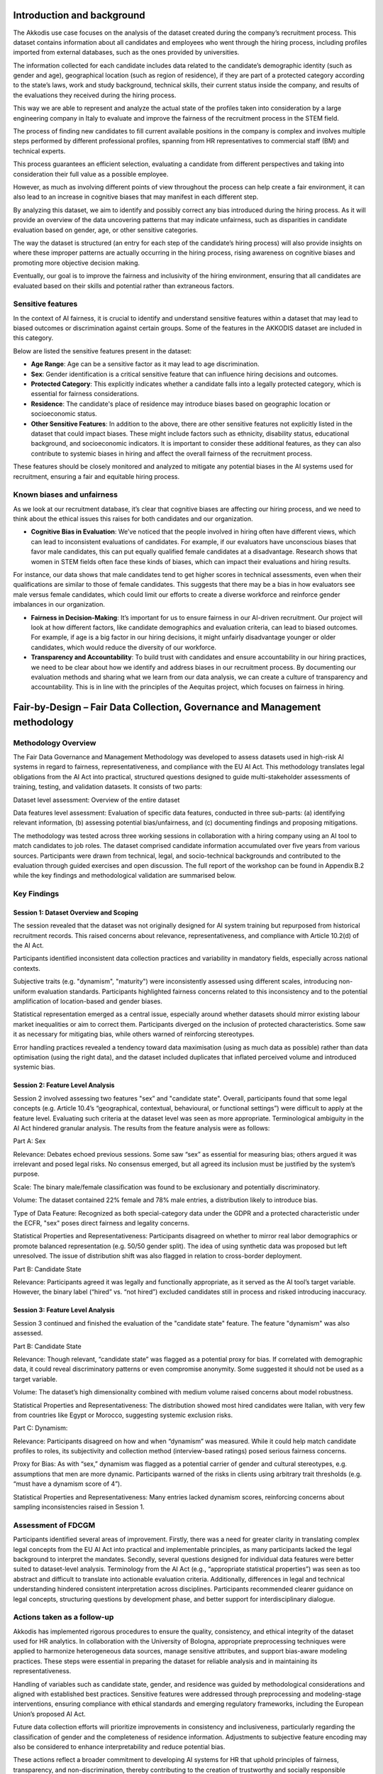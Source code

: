 .. _hr2-context:

Introduction and background
---------------------------

The Akkodis use case focuses on the analysis of the dataset created during the company’s recruitment process. This dataset contains information about all candidates and employees who went through the hiring process, including profiles imported from external databases, such as the ones provided by universities.  

The information collected for each candidate includes data related to the candidate’s demographic identity (such as gender and age), geographical location (such as region of residence), if they are part of a protected category according to the state’s laws, work and study background, technical skills, their current status inside the company, and results of the evaluations they received during the hiring process.   

This way we are able to represent and analyze the actual state of the profiles taken into consideration by a large engineering company in Italy to evaluate and improve the fairness of the recruitment process in the STEM field. 

The process of finding new candidates to fill current available positions in the company is complex and involves multiple steps performed by different professional profiles, spanning from HR representatives to commercial staff (BM) and technical experts.  

This process guarantees an efficient selection, evaluating a candidate from different perspectives and taking into consideration their full value as a possible employee. 

However, as much as involving different points of view throughout the process can help create a fair environment, it can also lead to an increase in cognitive biases that may manifest in each different step. 

By analyzing this dataset, we aim to identify and possibly correct any bias introduced during the hiring process. As it will provide an overview of the data uncovering patterns that may indicate unfairness, such as disparities in candidate evaluation based on gender, age, or other sensitive categories. 

The way the dataset is structured (an entry for each step of the candidate’s hiring process) will also provide insights on where these improper patterns are actually occurring in the hiring process, rising awareness on cognitive biases and promoting more objective decision making. 

Eventually, our goal is to improve the fairness and inclusivity of the hiring environment, ensuring that all candidates are evaluated based on their skills and potential rather than extraneous factors. 

.. _hr2-senstive features:

Sensitive features
~~~~~~~~~~~~~~~~~~

In the context of AI fairness, it is crucial to identify and understand sensitive features within a dataset that may lead to biased outcomes or discrimination against certain groups. Some of the features in the AKKODIS dataset are included in this category. 

Below are listed the sensitive features present in the dataset: 

* **Age Range**: Age can be a sensitive factor as it may lead to age discrimination. 

* **Sex**: Gender identification is a critical sensitive feature that can influence hiring decisions and outcomes. 

* **Protected Category**: This explicitly indicates whether a candidate falls into a legally protected category, which is essential for fairness considerations. 

* **Residence**: The candidate's place of residence may introduce biases based on geographic location or socioeconomic status. 

* **Other Sensitive Features**: In addition to the above, there are other sensitive features not explicitly listed in the dataset that could impact biases. These might include factors such as ethnicity, disability status, educational background, and socioeconomic indicators. It is important to consider these additional features, as they can also contribute to systemic biases in hiring and affect the overall fairness of the recruitment process. 

These features should be closely monitored and analyzed to mitigate any potential biases in the AI systems used for recruitment, ensuring a fair and equitable hiring process. 

Known biases and unfairness  
~~~~~~~~~~~~~~~~~~~~~~~~~~~

As we look at our recruitment database, it’s clear that cognitive biases are affecting our hiring process, and we need to think about the ethical issues this raises for both candidates and our organization. 

* **Cognitive Bias in Evaluation**: We’ve noticed that the people involved in hiring often have different views, which can lead to inconsistent evaluations of candidates. For example, if our evaluators have unconscious biases that favor male candidates, this can put equally qualified female candidates at a disadvantage. Research shows that women in STEM fields often face these kinds of biases, which can impact their evaluations and hiring results. 

For instance, our data shows that male candidates tend to get higher scores in technical assessments, even when their qualifications are similar to those of female candidates. This suggests that there may be a bias in how evaluators see male versus female candidates, which could limit our efforts to create a diverse workforce and reinforce gender imbalances in our organization. 

* **Fairness in Decision-Making**: It’s important for us to ensure fairness in our AI-driven recruitment. Our project will look at how different factors, like candidate demographics and evaluation criteria, can lead to biased outcomes. For example, if age is a big factor in our hiring decisions, it might unfairly disadvantage younger or older candidates, which would reduce the diversity of our workforce. 

* **Transparency and Accountability**: To build trust with candidates and ensure accountability in our hiring practices, we need to be clear about how we identify and address biases in our recruitment process. By documenting our evaluation methods and sharing what we learn from our data analysis, we can create a culture of transparency and accountability. This is in line with the principles of the Aequitas project, which focuses on fairness in hiring. 

.. _hr2-context:

Fair-by-Design – Fair Data Collection, Governance and Management methodology 
----------------------------------------------------------------------------

Methodology Overview
~~~~~~~~~~~~~~~~~~~~

The Fair Data Governance and Management Methodology was developed to assess datasets used in high-risk AI systems in regard to fairness, representativeness, and compliance with the EU AI Act. This methodology translates legal obligations from the AI Act into practical, structured questions designed to guide multi-stakeholder assessments of training, testing, and validation datasets. It consists of two parts: 

Dataset level assessment: Overview of the entire dataset 

Data features level assessment: Evaluation of specific data features, conducted in three sub-parts: (a) identifying relevant information, (b) assessing potential bias/unfairness, and (c) documenting findings and proposing mitigations. 

The methodology was tested across three working sessions in collaboration with a hiring company using an AI tool to match candidates to job roles. The dataset comprised candidate information accumulated over five years from various sources. Participants were drawn from technical, legal, and socio-technical backgrounds and contributed to the evaluation through guided exercises and open discussion. The full report of the workshop can be found in Appendix B.2 while the key findings and methodological validation are summarised below. 

.. _hr2-method:

Key Findings
~~~~~~~~~~~~

Session 1: Dataset Overview and Scoping 
^^^^^^^^^^^^^^^^^^^^^^^^^^^^^^^^^^^^^^^
The session revealed that the dataset was not originally designed for AI system training but repurposed from historical recruitment records. This raised concerns about relevance, representativeness, and compliance with Article 10.2(d) of the AI Act. 

Participants identified inconsistent data collection practices and variability in mandatory fields, especially across national contexts. 

Subjective traits (e.g. "dynamism", "maturity") were inconsistently assessed using different scales, introducing non-uniform evaluation standards. Participants highlighted fairness concerns related to this inconsistency and to the potential amplification of location-based and gender biases. 

Statistical representation emerged as a central issue, especially around whether datasets should mirror existing labour market inequalities or aim to correct them. Participants diverged on the inclusion of protected characteristics. Some saw it as necessary for mitigating bias, while others warned of reinforcing stereotypes. 

Error handling practices revealed a tendency toward data maximisation (using as much data as possible) rather than data optimisation (using the right data), and the dataset included duplicates that inflated perceived volume and introduced systemic bias. 

Session 2: Feature Level Analysis
^^^^^^^^^^^^^^^^^^^^^^^^^^^^^^^^^

Session 2 involved assessing two features "sex” and "candidate state". Overall, participants found that some legal concepts (e.g. Article 10.4’s “geographical, contextual, behavioural, or functional settings”) were difficult to apply at the feature level. Evaluating such criteria at the dataset level was seen as more appropriate. Terminological ambiguity in the AI Act hindered granular analysis. The results from the feature analysis were as follows: 

Part A: Sex  

Relevance: Debates echoed previous sessions. Some saw “sex” as essential for measuring bias; others argued it was irrelevant and posed legal risks. No consensus emerged, but all agreed its inclusion must be justified by the system’s purpose. 

Scale: The binary male/female classification was found to be exclusionary and potentially discriminatory. 

Volume: The dataset contained 22% female and 78% male entries, a distribution likely to introduce bias. 

Type of Data Feature: Recognized as both special-category data under the GDPR and a protected characteristic under the ECFR, "sex" poses direct fairness and legality concerns. 

Statistical Properties and Representativeness: Participants disagreed on whether to mirror real labor demographics or promote balanced representation (e.g. 50/50 gender split). The idea of using synthetic data was proposed but left unresolved. The issue of distribution shift was also flagged in relation to cross-border deployment. 

Part B: Candidate State 

Relevance: Participants agreed it was legally and functionally appropriate, as it served as the AI tool’s target variable. However, the binary label (“hired” vs. “not hired”) excluded candidates still in process and risked introducing inaccuracy. 

 

Session 3: Feature Level Analysis 
^^^^^^^^^^^^^^^^^^^^^^^^^^^^^^^^^

Session 3 continued and finished the evaluation of the "candidate state" feature.  The feature "dynamism" was also assessed. 

Part B: Candidate State  

Relevance: Though relevant, “candidate state” was flagged as a potential proxy for bias. If correlated with demographic data, it could reveal discriminatory patterns or even compromise anonymity. Some suggested it should not be used as a target variable. 

Volume: The dataset’s high dimensionality combined with medium volume raised concerns about model robustness. 

Statistical Properties and Representativeness: The distribution showed most hired candidates were Italian, with very few from countries like Egypt or Morocco, suggesting systemic exclusion risks. 

Part C: Dynamism: 

Relevance: Participants disagreed on how and when “dynamism” was measured. While it could help match candidate profiles to roles, its subjectivity and collection method (interview-based ratings) posed serious fairness concerns. 

Proxy for Bias: As with “sex,” dynamism was flagged as a potential carrier of gender and cultural stereotypes, e.g. assumptions that men are more dynamic. Participants warned of the risks in clients using arbitrary trait thresholds (e.g. “must have a dynamism score of 4”). 

Statistical Properties and Representativeness: Many entries lacked dynamism scores, reinforcing concerns about sampling inconsistencies raised in Session 1. 

Assessment of FDCGM 
~~~~~~~~~~~~~~~~~~~


Participants identified several areas of improvement. Firstly, there was a need for greater clarity in translating complex legal concepts from the EU AI Act into practical and implementable principles, as many participants lacked the legal background to interpret the mandates. Secondly, several questions designed for individual data features were better suited to dataset-level analysis. Terminology from the AI Act (e.g., “appropriate statistical properties”) was seen as too abstract and difficult to translate into actionable evaluation criteria. Additionally, differences in legal and technical understanding hindered consistent interpretation across disciplines. 
Participants recommended clearer guidance on legal concepts, structuring questions by development phase, and better support for interdisciplinary dialogue. 

Actions taken as a follow-up 
~~~~~~~~~~~~~~~~~~~~~~~~~~~~

Akkodis has implemented rigorous procedures to ensure the quality, consistency, and ethical integrity of the dataset used for HR analytics. In collaboration with the University of Bologna, appropriate preprocessing techniques were applied to harmonize heterogeneous data sources, manage sensitive attributes, and support bias-aware modeling practices. These steps were essential in preparing the dataset for reliable analysis and in maintaining its representativeness. 

Handling of variables such as candidate state, gender, and residence was guided by methodological considerations and aligned with established best practices. Sensitive features were addressed through preprocessing and modeling-stage interventions, ensuring compliance with ethical standards and emerging regulatory frameworks, including the European Union’s proposed AI Act. 

Future data collection efforts will prioritize improvements in consistency and inclusiveness, particularly regarding the classification of gender and the completeness of residence information. Adjustments to subjective feature encoding may also be considered to enhance interpretability and reduce potential bias. 

These actions reflect a broader commitment to developing AI systems for HR that uphold principles of fairness, transparency, and non-discrimination, thereby contributing to the creation of trustworthy and socially responsible technological solutions. 

.. _hr2-exp:

Socio-technical analysis using IFM 
----------------------------------

Introduction to IFM
~~~~~~~~~~~~~~~~~~~
The Information Flow Model (IFM) is a structured methodology for analysing socio-technical decision systems by modelling how information is created, transformed, filtered, and used across both human and technical components. IFM represents decision-making processes as a directed graph of information sites and channels, which makes it possible to trace how outcomes are formed, where biases may be introduced, and how these propagate to affect stakeholders. Originally developed as part of AEQUITAS for AI Act compliance and fairness assessment, IFM provides a unified lens through which technical operations (datasets, models, algorithms) and social processes (human evaluations, organisational routines) can be jointly examined. In this report, we apply IFM to the Akkodis use case to complement the FDCGM methodology: while FDCGM assessed the fairness of the dataset itself, IFM focuses on how decisions and potential biases emerge in the end-to-end socio-technical recruitment chain. Together, the two methodologies validate different AEQUITAS blocks and illustrate how fairness-by-design requires both data-level and process-level perspectives. 

Socio-Technical Context
^^^^^^^^^^^^^^^^^^^^^^^

The use case examines a real-world recruitment process carried out by Akkodis in cooperation with a long-term client organisation. Recruitment is a multi-actor chain involving: 

A Business Manager (BM) who maintains direct contact with the client and interprets staffing needs. 

Talent Acquisition (TA) staff, who search and screen candidates through multiple channels and perform initial evaluations. 

The BM or technical consultants, who perform technical assessments. 

The Client, who conducts the final qualification interviews. 

Candidates are scored on several soft-skill dimensions and technical requirements, with feedback loops between client, BM, and TA shaping the process over time. This structure makes the process highly relational: while it allows tailoring to client needs, it also creates potential bias channels through informal interpretation, repeated client influence, and relationship-driven sourcing. 

Method
^^^^^^

The six-step IFM methodology was applied to model this process. The analysis began with interviews of two Talent Acquisition staff. Each interview was independently translated into Step 1 sketches of the information flow. These sketches were then iteratively refined, integrated, and analysed through Steps 2–5 of the IFM methodology. Because the use case owners also provided a well-structured database of historical recruitment logs, it was possible to pair the IFM model with a quantitative dataset analysis, creating a rare opportunity to validate IFM’s descriptive model against empirical outcomes. 

Stakeholder aims: Akkodis stakeholders expressed concern that human bias could affect recruitment decisions. They sought to use IFM to identify potential bias pathways and to determine what corrective measures might be taken. They also expressed interest in exploring AI tools in the future, but their immediate aim was to better understand the fairness of their existing human-driven recruitment system. 

Validation aims: For AEQUITAS, this use case represented an important corner-case for IFM, as it is a purely socio-technical process without active AI components. Demonstrating that IFM can meaningfully capture bias risks in a human-only decision process is therefore a key validation outcome. 

The case also tested the boundaries of the current IFM framework. The relational, feedback-driven nature of recruitment creates dynamic feedback loops (e.g. client preferences influencing BM and TA behaviour). The current IFM formalism does not fully support such dynamic properties. Nevertheless, the analysis applied IFM to model these dynamics in a static way, providing valuable insight into both the strengths and current limitations of the methodology. Finally, because detailed recruitment logs were available, the analysis provided an opportunity to contrast IFM findings with dataset-based statistical analysis, thereby validating IFM not only as a qualitative socio-technical model but as a bridge between process modelling and empirical data analysis. 


IFM Socio-Technical Graph 
~~~~~~~~~~~~~~~~~~~~~~~~~
 

Figure 2. IFM Model of the recruitment process showing two orthogonal sub-models. 

The sourcing process (upper, Figure 2) involves a request from the Client to the BM, who carries the request further to the TA who searches for candidates using several channels. The screening process (lower) is initiated by the TA by a cold call. Interested and suitable candidates are invited to an interview with the BM. Finally, the BM delivers final candidates to the Client for a qualification interview. Each lettered channel is described in Table 3. 

Table 3. The table describes channels (a)-(g) in the IFM from Figure 3. 

IFM Analysis 
~~~~~~~~~~~~

Bias Analysis 
^^^^^^^^^^^^^
The bias annotations in Table 3.4.1 result from applying Step 4 of the IFM methodology to the recruitment process model. Each channel was assessed based on interview data and structural analysis to identify plausible sources of bias introduced through the type of transformation each channel represents. Given that this is a fully social system with human actors many steps are either interpretation heavy abstraction steps or interpretation heavy filtering steps.  

In some transitions, reported standard procedures were noted as potential mitigations. Notable feedback dynamics were also noted as potential biases. Taken together, the bias and mitigations presented in the table highlights where in the process potential deviations and unexpected behaviors may arise and how they can propagate downstream. Since channels are related to actors and semantic stages, the biases can also be related to process stages and responsibility.  

Impact Analysis
^^^^^^^^^^^^^^^

In this section, we analyze whether the IFM constructed for the use case allows for discriminatory or fairness-relevant impacts to arise, and through which pathways these might propagate. We here distinguish between local bias and downstream impact: only biases that affect final decisions (C6) are considered realized impacts.  

We will focus on four classes of potential discriminatory outcomes: 

O1: Discrimination related to protected groups. Candidates could be filtered due to informal, subjective traits (e.g., gender, accent, ethnicty) unrelated to job criteria. 

O2: Geographic or socioeconomic discrimination. Candidates from distant or lower-status regions could be indirectly penalized. 

(O3): Reinforcement of Client-driven discrimination. Effects of a possibly discriminatory client on the candidates through direct selection at the final stage or through feedback effects. 

(O4): Reinforcement of Recruiter-driving discrimination. Discriminatory effects created or reinforced through relationship-based hiring patterns. 

The outcomes O3 and O4 partially overlap with O1 and O2 but since they are particular in their mechanism and effect we treat them as separate. In this analysis (O3) and (O4) partly go outside the scope of this version if IFM, they are included in attempt to test the limits of the current IFM version but the result is more speculative than O1 and O2. 

With regards to O1, the filtering steps in channels (e) and (f), particularly during cold calls and interviews, rely heavily on TA and BM interpretation. Although TA staff reported using structured methods for evaluation, interpretation bias remains a risk, especially in evaluating soft skills, language, or perceived motivation. These filter-steps ultimately determine which candidates are passed to the business manager and client. Without safeguards or double-checks, informal impressions and biases may disproportionately affect candidates from different linguistic, cultural, or communication backgrounds. This is also a channel for discrimination based directly on gender and ethnicity. 

It is possible that the proprietary structured methodology used in these interviews counteract or mitigate such subjective effects. We have not seen this methodology so we can’t make any statements on it, but structurally it holds a possible mitigating role. 

Even if the cold call and interview would themselves have mitigating methodology, the choice on who to call and the choice on which candidates to present to the client both include the possibility of causing O1-type outcomes unless mitigating factors unknown to us are present. 

For O2, the interview stage (f) includes consideration of logistical fit, such as travel time or willingness to relocate. These factors may systematically disadvantage candidates from outside urban centers or from lower-income areas. This can introduce regionally correlated, structural bias, even when the candidate is otherwise qualified. Since no mitigative mechanism was reported here, the path from (f) to (g) may carry such effects unchallenged into the final client decision leading to location based discrimination. 

Both (O3) and (O4) regards dynamic properties (reinforcement loops and feedback effects). The current IFM theoretical framework has known limits in this area – the analysis was still done on these effects in order to gather data for further IFM development capable of handling these dynamics. This means the analysis below is more speculative than the above O1 and O2 analysis. 

Despite these effects not being properly covered in full dynamics, the examples below still demonstrate how the current framework still is able to model them indirectly as static properties. 

(O3) represents potential Client-driven discrimination through feedback loops. This recruitment setting is heavily relational, the client’s preferences are not expressed only at the final selection stage (g), but are also through a feedback loop involving the BM and the TA. Over time, the feedback loop will give the BM an intuitive sense of "what kind of candidate the client wants," and the TA in turn adapts their own filtering and shortlisting strategies to align with this internalized expectation. 

Crucially, this is not always an explicit instruction. Instead, it emerges through reinforced relational dynamics — the BM wants to meet the client’s expectations and the TA wants to meet the BM’s expectations. This form of implicit alignment creates the risk for a structural bias channel: client preferences become culturally encoded without the need for any explicit biased criteria. 

The impact is that certain types of candidates, those perceived as more in line with the client's culture or past selections, are favored from early filtering stages onward. This effect bypasses or precedes explicit client selection: even if the client claims neutrality, the system as a whole has already adjusted to their presumed preferences. Over time, it can result in the reinforcement of cultural homogeneity, without any actor explicitly intending or acknowledging discriminatory practice. 

This potential effect is modeled in the IFM by the transitions (a) and (b), where BM and TA understanding (BMR and TAR) are shaped in part by this feedback on how well previous candidates were received. Such feedback effects were mentioned several times in interviews. Import to note here is that while this structural risk is shown to be present, this does not mean the discriminatory impact is present, just that the risk is present for it to be. 

The outcome (O4) concerns how previous experience with specific candidates (or candidate types) shapes sourcing and evaluation decisions in future recruitment cycles. Candidates who have previously reached a certain stage (C3, C4, or even C6) are not just stored in the database noting that stage, they also persist in the TA’s memory and professional trust network. 

This relational client pool becomes a powerful informal sourcing channel. When a new position opens, recruiters may begin by revisiting known quantities, those who performed well previously, or at least made it to later stages. While this can certainly increase efficiency, it can also lead to a feedback loop of structural favoritism: the more times a candidate has been considered or hired, the more likely they are to be considered again. Importantly, this practice can also potentially work to enshrine a particular candidate archetype, as those who were successful before become the template for future shortlisting, having effects of the same kind as Historical Bias in machine learning. These effects can seem benign but can, if unchecked, work to uphold stereotypes and structural bias, even in a wholly social system without automated components. 

This effect is primarily embedded in the sourcing channels, but implicit bias and stereotypes can affect the cold call step via TAR. This effect only becomes structurally significant through its long-term effect on how the sourcing channels and TA decisions are applied, but theoretically bias can accumulate over time, even if each individual decision appears justified.  

Dataset analysis
~~~~~~~~~~~~~~~~
Summary 

The IFM analysis highlights the nuanced and relational structure of the recruitment process. Key findings include structurally embedded risks of bias linked to informal interpretation, regional disadvantage, and client-internalised preferences. The IFM framework was able to capture these potential pathways and demonstrate how even wholly human decision systems can give rise to long-term structural bias. The quantitative analysis of recruitment logs supported the IFM-based hypotheses by identifying the stages of the process most likely to exhibit bias. While IFM on its own shows potential for bias and discrimination but not its empirical manifestation or direction, the quantitative analysis clarified these details. Results revealed clear gender-related dynamics, with female candidates progressing at higher rates, particularly in the BM interview and client qualification stages. This effect remained robust across different study fields, including both male-dominated and female-dominated disciplines. However, an intersectional perspective showed that this favourable treatment was not evenly distributed: non-Italian candidates were markedly disadvantaged and, in several subgroups, gender dynamics were reversed. These findings confirm the presence of complex, context-sensitive patterns of inclusion and exclusion that would be difficult to detect without combining socio-technical and quantitative approaches. 

Suggestions
~~~~~~~~~~~
Investigate in more depth the hiring rates of non-Italian candidates. Although the causes of the observed disparities are not yet clear, their magnitude justifies further examination. 

Further explore the apparent favourable treatment of women, which may be influenced by contextual or external factors not captured in this analysis. 

Expand the recruitment database to enable systematic logging and continuous monitoring of bias metrics, providing a stronger basis for tracking fairness over time and evaluating the effectiveness of mitigations. 

Review and adapt internal guidance and policies to ensure that early candidate selection (e.g. cold calls) and the handover between BM and client are conducted in a structured and bias-resistant manner.

Validation reflections
~~~~~~~~~~~~~~~~~~~~~~

This use case validates the IFM framework’s ability to uncover subtle, structural dynamics in a purely human system. The modeling tools available were sufficient to capture most of the structures, although admittedly lacking in the feedback-loop dynamics. 

While IFM successfully identified key structural risks, to fully capture the dynamic nature of feedback and social learning requires further development on IFM base theory.  

Such developments are underway to allow for modeling iterative or adaptive behavior, but none of these extensions were used here.  

The paired quantitative study showcases that IFM is not merely a modeling tool but fully a bridge between holistic socio-technical scope and quantitative and technical analysis.  

Integration into the experimentation environment
------------------------------------------------

To complement the fairness assessment conducted through the FDCGM methodology and the IFM socio-technical graph, the Akkodis use case was also validated within the AEQUITAS Experimentation Environment. This phase aimed to operationalise the key fairness concerns identified during the legal/ethical evaluation and socio-technical analysis by translating them into measurable outcomes using fairness metrics and mitigation algorithms. In direct continuity with the methodological phase, the experimentation selected age and sex as protected features, reflecting the risks highlighted in the FDCGM workshops regarding representativeness and compliance with Article 10 of the AI Act. Similarly, the experimentation explicitly targeted gender-related disparities, which the IFM analysis had identified as most likely to arise in evaluation-heavy steps (cold calls, interviews, BM/Client filtering). 

Metrics
~~~~~~~

In line with these risks, the following fairness metrics were applied before and after mitigation: 

Statistical Parity Difference (SPD): to detect disparities in positive outcomes across protected groups. 

Disparate Impact (DI): to assess proportional treatment between advantaged and disadvantaged groups. 

Equalized Odds Ratio (EOR): to evaluate whether error rates were balanced across groups. 

Demographic Parity Ratio (DPR): to measure the overall parity of selection outcomes irrespective of qualifications. 

These metrics were chosen to mirror the bias pathways flagged by the IFM (e.g., interpretation-heavy filtering, regional disadvantages) and the representativeness issues raised by FDCGM (skewed sex distribution, binary classification). 

Mitigation strategies
~~~~~~~~~~~~~~~~~~~~~

Two classical mitigation techniques were tested: 

Correlation Remover (pre-processing): reducing linear correlations between sensitive attributes and features, thereby addressing structural imbalances in the dataset flagged during FDCGM. 

Prejudice Remover (in-processing): adding fairness constraints into the learning objective, directly tackling cognitive bias risks identified through IFM in evaluation stages. 

The Prejudice Remover proved particularly effective, improving fairness metrics such as SPD and EOR, and reducing disparities between male and female predictions. However, consistent with FDCGM findings, this came with a fairness–accuracy trade-off, where small reductions in accuracy accompanied gains in fairness. 

Novel Intersectional Mitigation (FaUCI)
~~~~~~~~~~~~~~~~~~~~~~~~~~~~~~~~~~~~~~~
To go beyond binary categories and to address intersectional risks repeatedly raised in both FDCGM (protected category × gender) and IFM (gender bias interacting with nationality/region), experimentation deployed FaUCI (Fairness under Constrained Injection), a novel AEQUITAS-developed algorithm. FaUCI enabled the explicit specification of fairness constraints across multiple overlapping sensitive attributes (e.g., gender × age × nationality), ensuring that intersectionally disadvantaged groups were not overlooked. In this use case, FaUCI successfully mitigated compounded disparities while maintaining model usability, demonstrating a significant methodological advance over classical techniques. 

The introduction of FaUCI within the experimentation environment directly addressed the intersectional disparities revealed by the IFM analysis. While IFM had shown that apparent gender favourability in later recruitment stages was not evenly distributed—particularly reversing for non-Italian candidates—FaUCI provided a concrete algorithmic solution to this problem. By allowing fairness constraints to be applied simultaneously across multiple overlapping attributes (e.g., gender × nationality × age), FaUCI operationalised the IFM insight that bias often emerges at the intersections rather than within single categories. Its application in the Akkodis case confirmed that intersectional fairness cannot be achieved through classical mitigation strategies alone, but requires dedicated methods capable of protecting subgroups most vulnerable to compounded disadvantage. 

Key outcomes
~~~~~~~~~~~~
The experimentation phase generated findings that directly reinforced and extended the methodological and IFM analyses: 

Binary gender representation, already critiqued in FDCGM workshops, was confirmed as a limitation in experimentation, underlining the need for non-binary inclusive modelling approaches. 

Data balancing strategies (e.g., resampling), proposed in FDCGM as remedies to skewed distributions, were validated in practice as essential pre-processing steps. 

Fairness–performance trade-offs, discussed in both workshops and IFM sessions, were observed empirically during mitigation experiments. 

Intersectional fairness, identified as a blind spot in both FDCGM and IFM, required a dedicated solution (FaUCI) to ensure equitable outcomes. 

In summary, the Experimentation Environment operationalised the concerns raised in both the FDCGM methodology and the IFM socio-technical model, demonstrating how AEQUITAS integrates normative analysis and empirical testing into a unified Fair-by-Design lifecycle. By validating classical and novel fairness interventions on the Akkodis dataset, the experimentation phase provided concrete evidence that socio-technical risks identified upstream can be systematically measured, mitigated, and monitored downstream. 

Use of suntetic data
--------------------
To complement the experimentation with real recruitment data, the AEQUITAS Synthetic Data Generator was employed to stress test the FaUCI algorithm, which had emerged as the most effective fairness mitigation strategy in the Akkodis use case. The aim of this phase was not only to validate FaUCI under realistic conditions but also to explore its “breaking points”—the thresholds where compounded biases become too severe for even advanced mitigation to fully correct. Synthetic datasets were generated by deliberately amplifying structural imbalances already observed in the historical data, such as underrepresentation of female candidates, skewed age distributions, and nationality-based disparities. By systematically varying these proportions, we created controlled scenarios that allowed us to test how robust FaUCI remained when confronted with extreme or adversarial bias conditions. The results showed that FaUCI maintained its ability to enforce fairness constraints across gender × age × nationality subgroups even under moderate skew. However, when imbalance reached extreme levels—for example, when minority subgroups represented less than 5% of the overall dataset—performance degraded. In such cases, FaUCI was still able to reduce disparities compared to baseline models, but fairness metrics like Statistical Parity Difference and Equalized Odds Ratio plateaued, indicating that mitigation alone could not compensate for the absence of meaningful subgroup representation in the data. 

This stress-testing exercise confirmed two key insights. First, FaUCI is a robust tool for intersectional fairness mitigation in recruitment settings, outperforming classical methods under both realistic and stressed conditions. Second, there are hard limits to algorithmic mitigation: when data imbalance becomes too extreme, fairness cannot be guaranteed without first addressing representational gaps at the data collection stage. These findings underscore the need for a combined strategy of data governance and algorithmic fairness, as envisaged by AEQUITAS, to ensure that fairness interventions remain effective across both normal and adverse scenarios. 


Learnings
---------
The collaboration with Akkodis provided the  opportunity to validate the AEQUITAS framework across its three main analytical pillars—dataset-level assessment (FDCGM), socio-technical modelling (IFM), and empirical experimentation with synthetic stress-testing. Taken together, these exercises produced a comprehensive picture of the fairness challenges and opportunities within AI-assisted recruitment. 

From the FDCGM workshops, Akkodis gained critical insight into the structural imbalances of its recruitment dataset. Sensitive attributes such as sex, age, and nationality were found to be unevenly represented, and subjective traits (e.g., “dynamism”) were assessed in inconsistent ways. These findings highlighted that latent biases are often embedded not only in overt demographic variables but also in how features are defined, collected, and coded. 

The IFM socio-technical analysis extended this perspective by mapping how information flows through the human-driven recruitment process. It revealed that potential bias does not only stem from datasets but is also introduced through interpretation-heavy filtering steps, regional considerations, and client feedback loops. Importantly, the IFM uncovered intersectional risks: while women appeared to fare better overall in later stages, this effect reversed for non-Italian candidates, demonstrating how compounded disadvantages may remain invisible without an intersectional lens. 

The experimentation environment then operationalised these findings, translating abstract fairness concerns into measurable metrics and corrective strategies. Metrics such as Statistical Parity Difference, Disparate Impact, and Equalized Odds Ratio were applied to quantify disparities, while mitigation algorithms like Correlation Remover and Prejudice Remover showed the fairness–accuracy trade-off in practice. The novel FaUCI algorithm directly addressed the intersectional bias patterns revealed by the IFM, demonstrating how advanced in-processing methods can protect subgroups at the intersection of multiple sensitive attributes. Stress-testing with synthetic data further confirmed FaUCI’s robustness, while also showing its limits: when minority groups are reduced to extremely small proportions, no algorithm can fully guarantee fairness without improving the underlying representativeness of the data. 

The overall outcome of these three exercises is twofold. First, Akkodis has developed a heightened awareness of the latent biases in its recruitment processes, ranging from dataset composition and subjective evaluation criteria to socio-technical dynamics and intersectional risks. Second, and most importantly, the validation confirmed that algorithmic fairness is achievable when technical mitigation is aligned with the socio-technical context. The FaUCI algorithm, developed within AEQUITAS and rigorously tested against the recruitment dataset, the IFM socio-technical model, and synthetic stress scenarios, provides Akkodis with an AI component that can be responsibly deployed in future recruitment systems. By explicitly protecting intersectionally disadvantaged groups, FaUCI moves beyond classical mitigation methods and ensures that fairness requirements are embedded by design. 

Looking ahead, Akkodis’ strategic priorities will include: 

Enhancing data collection protocols to ensure inputs are objective, representative, and inclusive. 

Conducting iterative assessments of recruitment datasets using AEQUITAS methodologies and metrics to track improvements over time. 

Exploring AI-based recruitment solutions leveraging the validated FaUCI algorithm, embedding equity from the outset and ensuring alignment with the EU AI Act. 

Through this process, Akkodis has gained both the technical insight and organisational capacity required to align with emerging ethical and regulatory standards. Most importantly, it now possesses a tested and validated fairness-aware algorithm that can serve as the cornerstone for building a recruitment environment that is both inclusive and trustworthy.

Design Process History - A Transparent Approach
-----------------------------------------------
In the following sections we show a list of preliminary experiments (on various areas) that we have conducted to refine the design of the experimenter. We show this history of our tentetives for the sake of increasing the transparency of the design process.

* `Preliminary Analysis <https://apice.unibo.it/xwiki/bin/download/Aequitas/Deliverables/AKKODIS_Data_Analysis.pdf>`_

* `Synthetic Data Generation via LLMs <https://apice.unibo.it/xwiki/bin/download/Aequitas/Deliverables/AKKODIS_Synthetic_Data_Gen_Langchain.pdf?rev=1.1>`_

* `Synthetic Data Generation via SDV <https://apice.unibo.it/xwiki/bin/download/Aequitas/Deliverables/AKKODIS_Synthetic_Data_Gen_sdv.pdf?rev=1.1>`_

* `Bias Detection <https://apice.unibo.it/xwiki/bin/download/Aequitas/Deliverables/AKKODIS_Bias_Detection.pdf>`_

* `Full Experimentation Pipeline within AEQUITAS <https://apice.unibo.it/xwiki/bin/download/Aequitas/Deliverables/AKKODIS_Full_Experimentation_Pipeline.pdf>`_

